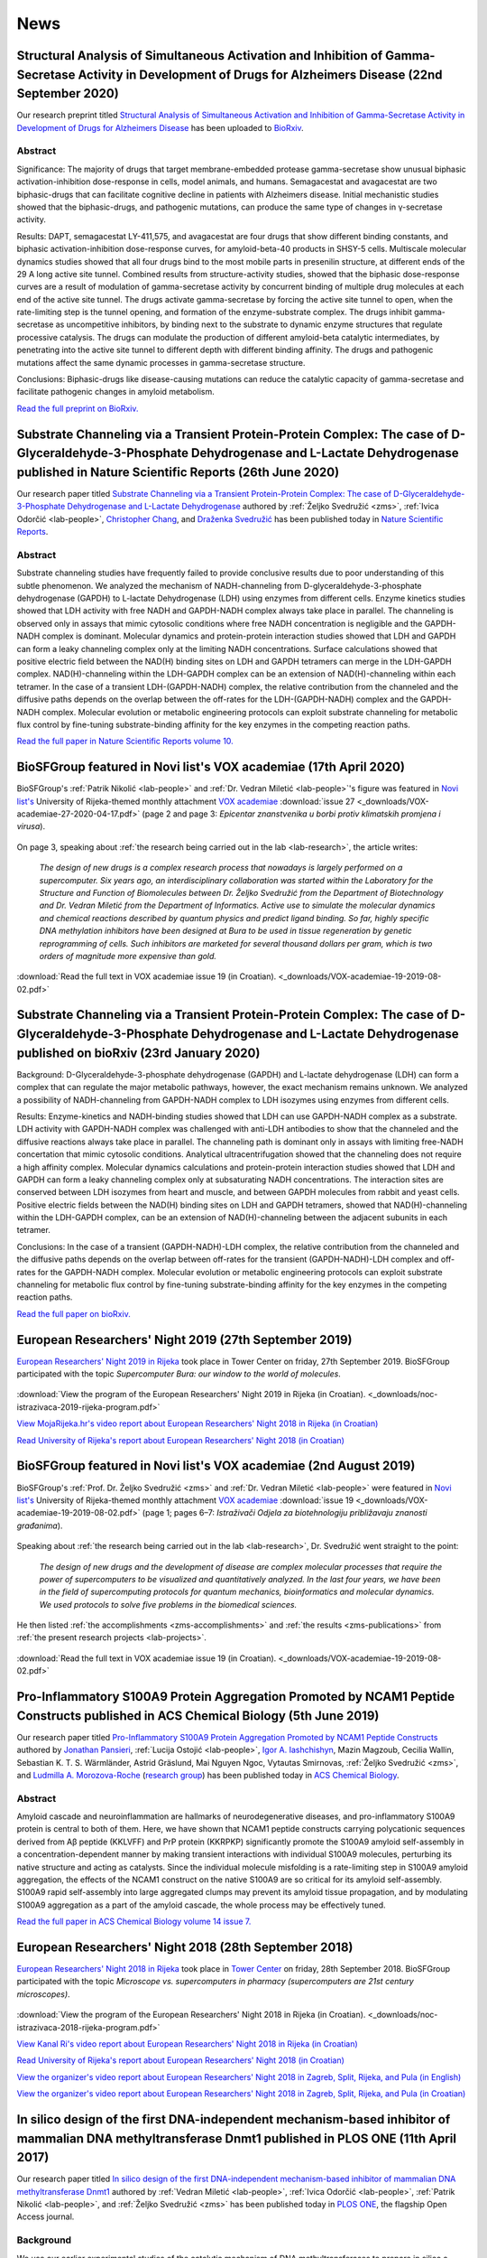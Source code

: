 .. _lab-news:

News
====


Structural Analysis of Simultaneous Activation and Inhibition of Gamma-Secretase Activity in Development of Drugs for Alzheimers Disease (22nd September 2020)
--------------------------------------------------------------------------------------------------------------------------------------------------------------

Our research preprint titled `Structural Analysis of Simultaneous Activation and Inhibition of Gamma-Secretase Activity in Development of Drugs for Alzheimers Disease <https://www.biorxiv.org/content/10.1101/2020.09.22.307959v1>`__ has been uploaded to `BioRxiv <https://www.biorxiv.org/>`__.

Abstract
^^^^^^^^

Significance: The majority of drugs that target membrane-embedded protease gamma-secretase show unusual biphasic activation-inhibition dose-response in cells, model animals, and humans. Semagacestat and avagacestat are two biphasic-drugs that can facilitate cognitive decline in patients with Alzheimers disease. Initial mechanistic studies showed that the biphasic-drugs, and pathogenic mutations, can produce the same type of changes in γ-secretase activity.

Results: DAPT, semagacestat LY-411,575, and avagacestat are four drugs that show different binding constants, and biphasic activation-inhibition dose-response curves, for amyloid-beta-40 products in SHSY-5 cells. Multiscale molecular dynamics studies showed that all four drugs bind to the most mobile parts in presenilin structure, at different ends of the 29 A long active site tunnel. Combined results from structure-activity studies, showed that the biphasic dose-response curves are a result of modulation of gamma-secretase activity by concurrent binding of multiple drug molecules at each end of the active site tunnel. The drugs activate gamma-secretase by forcing the active site tunnel to open, when the rate-limiting step is the tunnel opening, and formation of the enzyme-substrate complex. The drugs inhibit gamma-secretase as uncompetitive inhibitors, by binding next to the substrate to dynamic enzyme structures that regulate processive catalysis. The drugs can modulate the production of different amyloid-beta catalytic intermediates, by penetrating into the active site tunnel to different depth with different binding affinity. The drugs and pathogenic mutations affect the same dynamic processes in gamma-secretase structure.

Conclusions: Biphasic-drugs like disease-causing mutations can reduce the catalytic capacity of gamma-secretase and facilitate pathogenic changes in amyloid metabolism.

`Read the full preprint on BioRxiv. <https://www.biorxiv.org/content/10.1101/2020.09.22.307959v1>`__

Substrate Channeling via a Transient Protein-Protein Complex: The case of D-Glyceraldehyde-3-Phosphate Dehydrogenase and L-Lactate Dehydrogenase published in Nature Scientific Reports (26th June 2020)
--------------------------------------------------------------------------------------------------------------------------------------------------------------------------------------------------------

Our research paper titled `Substrate Channeling via a Transient Protein-Protein Complex: The case of D-Glyceraldehyde-3-Phosphate Dehydrogenase and L-Lactate Dehydrogenase <https://www.nature.com/articles/s41598-020-67079-2>`__ authored by :ref:`Željko Svedružić <zms>`, :ref:`Ivica Odorčić <lab-people>`, `Christopher Chang <https://www.nrel.gov/research/christopher-chang.html>`__, and `Draženka Svedružić <https://www.nrel.gov/research/drazenka-svedruzic.html>`__ has been published today in `Nature Scientific Reports <https://www.nature.com/srep/>`__.

Abstract
^^^^^^^^

Substrate channeling studies have frequently failed to provide conclusive results due to poor understanding of this subtle phenomenon. We analyzed the mechanism of NADH-channeling from D-glyceraldehyde-3-phosphate dehydrogenase (GAPDH) to L-lactate Dehydrogenase (LDH) using enzymes from different cells. Enzyme kinetics studies showed that LDH activity with free NADH and GAPDH-NADH complex always take place in parallel. The channeling is observed only in assays that mimic cytosolic conditions where free NADH concentration is negligible and the GAPDH-NADH complex is dominant. Molecular dynamics and protein-protein interaction studies showed that LDH and GAPDH can form a leaky channeling complex only at the limiting NADH concentrations. Surface calculations showed that positive electric field between the NAD(H) binding sites on LDH and GAPDH tetramers can merge in the LDH-GAPDH complex. NAD(H)-channeling within the LDH-GAPDH complex can be an extension of NAD(H)-channeling within each tetramer. In the case of a transient LDH-(GAPDH-NADH) complex, the relative contribution from the channeled and the diffusive paths depends on the overlap between the off-rates for the LDH-(GAPDH-NADH) complex and the GAPDH-NADH complex. Molecular evolution or metabolic engineering protocols can exploit substrate channeling for metabolic flux control by fine-tuning substrate-binding affinity for the key enzymes in the competing reaction paths.

`Read the full paper in Nature Scientific Reports volume 10. <https://www.nature.com/articles/s41598-020-67079-2>`__


BioSFGroup featured in Novi list's VOX academiae (17th April 2020)
------------------------------------------------------------------

BioSFGroup's :ref:`Patrik Nikolić <lab-people>` and :ref:`Dr. Vedran Miletić <lab-people>`'s figure was featured in `Novi list's <https://www.novilist.hr/>`__ University of Rijeka-themed monthly attachment `VOX academiae <https://uniri.hr/sveuciliste-i-drustvo/vox-academiae/>`__ :download:`issue 27 <_downloads/VOX-academiae-27-2020-04-17.pdf>` (page 2 and page 3: *Epicentar znanstvenika u borbi protiv klimatskih promjena i virusa*).

.. figure:: _images/VOX-academiae-27-2020-04-17.jpg

On page 3, speaking about :ref:`the research being carried out in the lab <lab-research>`, the article writes:

    *The design of new drugs is a complex research process that nowadays is largely performed on a supercomputer. Six years ago, an interdisciplinary collaboration was started within the Laboratory for the Structure and Function of Biomolecules between Dr. Željko Svedružić from the Department of Biotechnology and Dr. Vedran Miletić from the Department of Informatics. Active use to simulate the molecular dynamics and chemical reactions described by quantum physics and predict ligand binding. So far, highly specific DNA methylation inhibitors have been designed at Bura to be used in tissue regeneration by genetic reprogramming of cells. Such inhibitors are marketed for several thousand dollars per gram, which is two orders of magnitude more expensive than gold.*

..
  Additionally, they are collaborating with Swedish academic Astrid Gräslund to study protein aggregation in the Alzheimer's disease process, for which simulations are also performed on the Bura, and recently, in collaboration with Dr. Anna Sablina of the Flemish Institute for Biotechnology in Belgium, they have begun high-throughput molecular screenings for molecules that can serve in the process of regulating RAS proteins, whose excessive activity influences cancer formation.

:download:`Read the full text in VOX academiae issue 19 (in Croatian). <_downloads/VOX-academiae-19-2019-08-02.pdf>`


Substrate Channeling via a Transient Protein-Protein Complex: The case of D-Glyceraldehyde-3-Phosphate Dehydrogenase and L-Lactate Dehydrogenase published on bioRxiv (23rd January 2020)
-----------------------------------------------------------------------------------------------------------------------------------------------------------------------------------------

Background: D-Glyceraldehyde-3-phosphate dehydrogenase (GAPDH) and L-lactate dehydrogenase (LDH) can form a complex that can regulate the major metabolic pathways, however, the exact mechanism remains unknown. We analyzed a possibility of NADH-channeling from GAPDH-NADH complex to LDH isozymes using enzymes from different cells.

Results: Enzyme-kinetics and NADH-binding studies showed that LDH can use GAPDH-NADH complex as a substrate. LDH activity with GAPDH-NADH complex was challenged with anti-LDH antibodies to show that the channeled and the diffusive reactions always take place in parallel. The channeling path is dominant only in assays with limiting free-NADH concertation that mimic cytosolic conditions. Analytical ultracentrifugation showed that the channeling does not require a high affinity complex. Molecular dynamics calculations and protein-protein interaction studies showed that LDH and GAPDH can form a leaky channeling complex only at subsaturating NADH concentrations. The interaction sites are conserved between LDH isozymes from heart and muscle, and between GAPDH molecules from rabbit and yeast cells. Positive electric fields between the NAD(H) binding sites on LDH and GAPDH tetramers, showed that NAD(H)-channeling within the LDH-GAPDH complex, can be an extension of NAD(H)-channeling between the adjacent subunits in each tetramer.

Conclusions: In the case of a transient (GAPDH-NADH)-LDH complex, the relative contribution from the channeled and the diffusive paths depends on the overlap between off-rates for the transient (GAPDH-NADH)-LDH complex and off-rates for the GAPDH-NADH complex. Molecular evolution or metabolic engineering protocols can exploit substrate channeling for metabolic flux control by fine-tuning substrate-binding affinity for the key enzymes in the competing reaction paths.

`Read the full paper on bioRxiv. <https://www.biorxiv.org/content/10.1101/2020.01.22.916023v1>`__


European Researchers' Night 2019 (27th September 2019)
------------------------------------------------------

`European Researchers' Night 2019 in Rijeka <https://uniri.hr/vijesti/europska-noc-istrazivaca-u-rijeci-27-rujna-2019/>`__ took place in Tower Center on friday, 27th September 2019. BioSFGroup participated with the topic *Supercomputer Bura: our window to the world of molecules*.

.. figure:: _images/noc-istrazivaca-2019-biosflab-1.jpg

.. figure:: _images/noc-istrazivaca-2019-biosflab-2.jpg

.. figure:: _images/noc-istrazivaca-2019-ivona.jpg

:download:`View the program of the European Researchers' Night 2019 in Rijeka (in Croatian). <_downloads/noc-istrazivaca-2019-rijeka-program.pdf>`

`View MojaRijeka.hr's video report about European Researchers' Night 2018 in Rijeka (in Croatian) <https://youtu.be/GfEbI4Nr8Gg>`__

`Read University of Rijeka's report about European Researchers' Night 2018 (in Croatian) <https://uniri.hr/vijesti/europska-noc-istrazivaca-u-rijeci-27-rujna-2019/>`__


BioSFGroup featured in Novi list's VOX academiae (2nd August 2019)
------------------------------------------------------------------

BioSFGroup's :ref:`Prof. Dr. Željko Svedružić <zms>` and :ref:`Dr. Vedran Miletić <lab-people>` were featured in `Novi list's <https://www.novilist.hr/>`__ University of Rijeka-themed monthly attachment `VOX academiae <https://uniri.hr/sveuciliste-i-drustvo/vox-academiae/>`__ :download:`issue 19 <_downloads/VOX-academiae-19-2019-08-02.pdf>` (page 1; pages 6–7: *Istraživači Odjela za biotehnologiju približavaju znanosti građanima*).

.. figure:: _images/VOX-academiae-19-2019-08-02-page-1.jpg

Speaking about :ref:`the research being carried out in the lab <lab-research>`, Dr. Svedružić went straight to the point:

    *The design of new drugs and the development of disease are complex molecular processes that require the power of supercomputers to be visualized and quantitatively analyzed. In the last four years, we have been in the field of supercomputing protocols for quantum mechanics, bioinformatics and molecular dynamics. We used protocols to solve five problems in the biomedical sciences.*

He then listed :ref:`the accomplishments <zms-accomplishments>` and :ref:`the results <zms-publications>` from :ref:`the present research projects <lab-projects>`.

.. figure:: _images/VOX-academiae-19-2019-08-02-page-6.jpg

:download:`Read the full text in VOX academiae issue 19 (in Croatian). <_downloads/VOX-academiae-19-2019-08-02.pdf>`


Pro-Inflammatory S100A9 Protein Aggregation Promoted by NCAM1 Peptide Constructs published in ACS Chemical Biology (5th June 2019)
----------------------------------------------------------------------------------------------------------------------------------

Our research paper titled `Pro-Inflammatory S100A9 Protein Aggregation Promoted by NCAM1 Peptide Constructs <https://pubs.acs.org/doi/full/10.1021/acschembio.9b00394>`__ authored by `Jonathan Pansieri <https://www.umu.se/en/staff/jonathan-pansieri/>`__, :ref:`Lucija Ostojić <lab-people>`, `Igor A. Iashchishyn <https://www.umu.se/en/staff/igor-iashchishyn/>`__, Mazin Magzoub, Cecilia Wallin, Sebastian K. T. S. Wärmländer, Astrid Gräslund, Mai Nguyen Ngoc, Vytautas Smirnovas, :ref:`Željko Svedružić <zms>`, and `Ludmilla A. Morozova-Roche <https://www.umu.se/en/staff/ludmilla-morozova-roche/>`__ (`research group <https://www.umu.se/en/research/groups/ludmilla-morozova-roche/>`__) has been published today in `ACS Chemical Biology <https://pubs.acs.org/journal/acbcct>`__.

Abstract
^^^^^^^^

Amyloid cascade and neuroinflammation are hallmarks of neurodegenerative diseases, and pro-inflammatory S100A9 protein is central to both of them. Here, we have shown that NCAM1 peptide constructs carrying polycationic sequences derived from Aβ peptide (KKLVFF) and PrP protein (KKRPKP) significantly promote the S100A9 amyloid self-assembly in a concentration-dependent manner by making transient interactions with individual S100A9 molecules, perturbing its native structure and acting as catalysts. Since the individual molecule misfolding is a rate-limiting step in S100A9 amyloid aggregation, the effects of the NCAM1 construct on the native S100A9 are so critical for its amyloid self-assembly. S100A9 rapid self-assembly into large aggregated clumps may prevent its amyloid tissue propagation, and by modulating S100A9 aggregation as a part of the amyloid cascade, the whole process may be effectively tuned.

`Read the full paper in ACS Chemical Biology volume 14 issue 7. <https://pubs.acs.org/doi/full/10.1021/acschembio.9b00394>`__


European Researchers' Night 2018 (28th September 2018)
------------------------------------------------------

`European Researchers' <https://youtu.be/_65gSYQ57bs>`__ `Night 2018 <https://youtu.be/52U9xF-fIzI>`__ `in Rijeka <https://youtu.be/3KczFTftjnw>`__ took place in `Tower Center <https://www.tower-center-rijeka.hr/magazin/sto-vas-sve-ceka-na-noci-istrazivaca/>`__ on friday, 28th September 2018. BioSFGroup participated with the topic *Microscope vs. supercomputers in pharmacy (supercomputers are 21st century microscopes)*.

.. figure:: _images/noc-istrazivaca-2018-rajna-vedran-zeljko.jpg

.. figure:: _images/noc-istrazivaca-2018-david-rajna-vedran.jpg

.. figure:: _images/noc-istrazivaca-2018-biosflab.jpg

:download:`View the program of the European Researchers' Night 2018 in Rijeka (in Croatian). <_downloads/noc-istrazivaca-2018-rijeka-program.pdf>`

`View Kanal Ri's video report about European Researchers' Night 2018 in Rijeka (in Croatian) <https://youtu.be/3KczFTftjnw>`__

`Read University of Rijeka's report about European Researchers' Night 2018 (in Croatian) <https://uniri.hr/vijesti/sudjelovalo-preko-18-000-gradana/>`__

`View the organizer's video report about European Researchers' Night 2018 in Zagreb, Split, Rijeka, and Pula (in English) <https://youtu.be/_65gSYQ57bs>`__

`View the organizer's video report about European Researchers' Night 2018 in Zagreb, Split, Rijeka, and Pula (in Croatian) <https://youtu.be/52U9xF-fIzI>`__

In silico design of the first DNA-independent mechanism-based inhibitor of mammalian DNA methyltransferase Dnmt1 published in PLOS ONE (11th April 2017)
--------------------------------------------------------------------------------------------------------------------------------------------------------

Our research paper titled `In silico design of the first DNA-independent mechanism-based inhibitor of mammalian DNA methyltransferase Dnmt1 <https://journals.plos.org/plosone/article?id=10.1371/journal.pone.0174410>`__ authored by :ref:`Vedran Miletić <lab-people>`, :ref:`Ivica Odorčić <lab-people>`, :ref:`Patrik Nikolić <lab-people>`, and :ref:`Željko Svedružić <zms>` has been published today in `PLOS ONE <https://journals.plos.org/plosone/>`__, the flagship Open Access journal.

Background
^^^^^^^^^^

We use our earlier experimental studies of the catalytic mechanism of DNA methyltransferases to prepare in silico a family of novel mechanism-based inhibitors of human Dnmt1. Highly specific inhibitors of DNA methylation can be used for analysis of human epigenome and for the creation of iPS cells.

Results
^^^^^^^

We describe a set of adenosyl-1-methyl-pyrimidin-2-one derivatives as novel mechanism-based inhibitors of mammalian DNA methyltransferase Dnmt1. The inhibitors have been designed to bind simultaneously in the active site and the cofactor site and thus act as transition-state analogues. Molecular dynamics studies showed that the lead compound can form between 6 to 9 binding interactions with Dnmt1. QM/MM analysis showed that the upon binding to Dnmt1 the inhibitor can form a covalent adduct with active site Cys1226 and thus act as a mechanism-based suicide-inhibitor. The inhibitor can target DNA-bond and DNA-free form of Dnmt1, however the suicide-inhibition step is more likely to happen when DNA is bound to Dnmt1. The validity of presented analysis is described in detail using 69 modifications in the lead compound structure. In total 18 of the presented 69 modifications can be used to prepare a family of highly specific inhibitors that can differentiate even between closely related enzymes such as Dnmt1 and Dnmt3a DNA methyltransferases.

Conclusions
^^^^^^^^^^^

Presented results can be used for preparation of some highly specific and potent inhibitors of mammalian DNA methylation with specific pharmacological properties.

`Read the full paper in PLOS ONE volume 12 issue 4. <https://journals.plos.org/plosone/article?id=10.1371/journal.pone.0174410>`__


BioSFGroup featured in student journal Biotech – znanost u društvu (10th January 2015)
--------------------------------------------------------------------------------------

BioSFGroup's :ref:`Prof. Dr. Željko Svedružić <zms>`, :ref:`Patrik Nikolić <lab-people>`, and :ref:`Vedran Miletić <lab-people>` were featured in in `University of Rijeka <https://www.uniri.hr/>`__ `Department of Biotechnology <https://www.biotech.uniri.hr/>`__ student journal Biotech – znanost u društvu :download:`issue 3 <_downloads/biotech-znanost-u-drustvu-2014-12.pdf>` (`also available on Issuu <https://issuu.com/biotech_ri/docs/__asopis_2014-novo>`__) from December 2014 (front page; pages 9–16: *interview: doc. dr. sc. Željko Svedružić*; page 17: *interview: Patrik Nikolić*; pages 18–19: *interview: Vedran Miletić*).

.. figure:: _images/biotech-znanost-u-drustvu-2014-12-front-page.jpg

Discussing `the study programmes at the Department of Biotechnology <https://www.biotech.uniri.hr/en/study-programmes.html>`__, Dr. Svedružić was optimistic about their future in spite of the present challenges:

    *Two years ago, economic experts in the German government pointed out that the development of biotechnology was the future of German industry. Finally, the pharmaceutical and related biochemical industries are today among the few industries in Croatia that are positively operating and competitive in the international market, despite a lagging administrative and political environment. Therefore, the facts show that studying biotechnology has a future, if the opportunities are exploited.*

.. figure:: _images/biotech-znanost-u-drustvu-2014-12-page-11.jpg

.. figure:: _images/biotech-znanost-u-drustvu-2014-12-page-19.jpg

:download:`Read the full text in Biotech – znanost u društvu issue 3 (in Croatian). <_downloads/biotech-znanost-u-drustvu-2014-12.pdf>`
